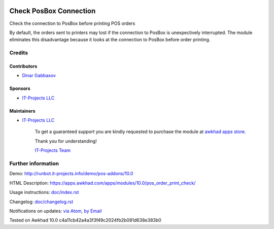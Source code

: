 .. image:: https://img.shields.io/badge/license-LGPL--3-blue.png
   :target: https://www.gnu.org/licenses/lgpl
   :alt: License: LGPL-3

=========================
 Check PosBox Connection
=========================

Check the connection to PosBox before printing POS orders

By default, the orders sent to printers may lost if the connection to PosBox is unexpectively interrupted. The module eliminates this disadvantage because it looks at the connection to PosBox before order printing.

Credits
=======

Contributors
------------
* `Dinar Gabbasov <https://it-projects.info/team/GabbasovDinar>`__

Sponsors
--------
* `IT-Projects LLC <https://it-projects.info>`__

Maintainers
-----------
* `IT-Projects LLC <https://it-projects.info>`__

      To get a guaranteed support you are kindly requested to purchase the module at `awkhad apps store <https://apps.awkhad.com/apps/modules/10.0/pos_order_print_check/>`__.

      Thank you for understanding!

      `IT-Projects Team <https://www.it-projects.info/team>`__

Further information
===================

Demo: http://runbot.it-projects.info/demo/pos-addons/10.0

HTML Description: https://apps.awkhad.com/apps/modules/10.0/pos_order_print_check/

Usage instructions: `<doc/index.rst>`_

Changelog: `<doc/changelog.rst>`_

Notifications on updates: `via Atom <https://github.com/it-projects-llc/pos-addons/commits/10.0/pos_order_print_check.atom>`_, `by Email <https://blogtrottr.com/?subscribe=https://github.com/it-projects-llc/pos-addons/commits/10.0/pos_order_print_check.atom>`_

Tested on Awkhad 10.0 c4a11cb42a4a3f3f49c2024fb2b081d638e383b0
